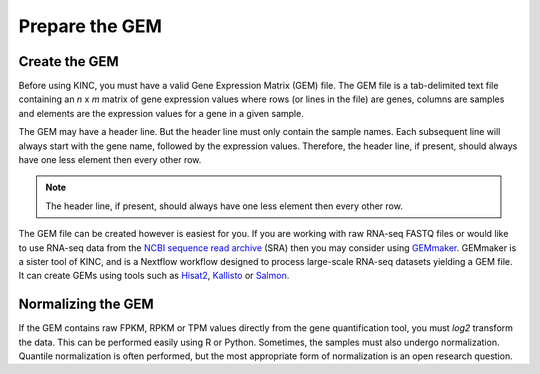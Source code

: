 Prepare the GEM
===============
Create the GEM
--------------
Before using KINC, you must have a valid Gene Expression Matrix (GEM) file.  The GEM file is a tab-delimited text file containing an `n` x `m` matrix of gene expression values where rows (or lines in the file) are genes, columns are samples and  elements are the expression values for a gene in a given sample.

The GEM may have a header line. But the header line must only contain the sample names. Each subsequent line will always start with the gene name, followed by the expression values.  Therefore, the header line, if present, should always have one less element then every other row.

.. note::

  The header line, if present, should always have one less element then every other row.

The GEM file can be created however is easiest for you.  If you are working with raw RNA-seq FASTQ files or would like to use RNA-seq data from the `NCBI sequence read archive <https://www.ncbi.nlm.nih.gov/sra>`_ (SRA) then you may consider using `GEMmaker <https://gemmaker.readthedocs.io/en/latest/>`_. GEMmaker is a sister tool of KINC, and is a Nextflow workflow designed to process large-scale RNA-seq datasets yielding a GEM file. It can create GEMs using tools such as `Hisat2 <https://ccb.jhu.edu/software/hisat2/index.shtml>`_, `Kallisto <https://pachterlab.github.io/kallisto/>`_ or `Salmon <https://combine-lab.github.io/salmon/>`_.

.. figure:: images/GEMmaker-logo-sm.png
   :alt: GEMmaker Logo

Normalizing the GEM
-------------------
If the GEM contains raw FPKM, RPKM or TPM values directly from the gene quantification tool, you must `log2` transform the data. This can be performed easily using R or Python. Sometimes, the samples must also undergo normalization.  Quantile normalization is often performed, but the most appropriate form of normalization is an open research question.
